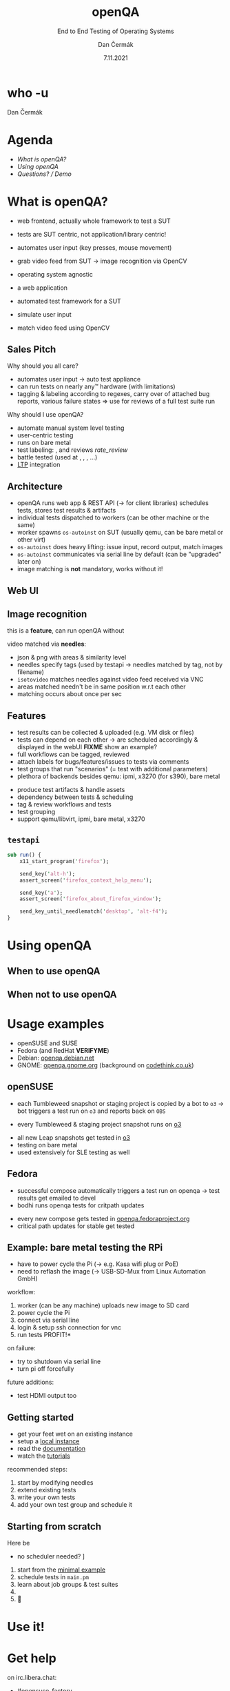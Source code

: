 # -*- org-confirm-babel-evaluate: nil; -*-
#+AUTHOR: Dan Čermák
#+DATE: 7.11.2021
#+EMAIL: dcermak@suse.com
#+TITLE: openQA
#+SUBTITLE: End to End Testing of Operating Systems

#+REVEAL_ROOT: ./node_modules/reveal.js/
#+REVEAL_THEME: simple
#+REVEAL_PLUGINS: (highlight notes history)
#+OPTIONS: toc:nil
#+REVEAL_DEFAULT_FRAG_STYLE: appear
#+REVEAL_INIT_OPTIONS: transition: 'none', hash: true
#+OPTIONS: num:nil toc:nil center:nil reveal_title_slide:nil
#+REVEAL_EXTRA_CSS: ./node_modules/@fortawesome/fontawesome-free/css/all.min.css
#+REVEAL_EXTRA_CSS: ./node_modules/eos-icons/dist/css/eos-icons.css
#+REVEAL_HIGHLIGHT_CSS: ./node_modules/reveal.js/plugin/highlight/zenburn.css

#+REVEAL_TITLE_SLIDE: <h2 class="title"><img src="./media/openqa_logo.svg" height="100px" style="margin-bottom:-20px"/> %t</h2>
#+REVEAL_TITLE_SLIDE: <p class="subtitle" style="color: Gray;">%s</p>
#+REVEAL_TITLE_SLIDE: <p class="author">%a %e</p>
#+REVEAL_TITLE_SLIDE: <img src="./media/logo-openalt-conference.png" height="50px"/>
#+REVEAL_TITLE_SLIDE: <p class="date">%d</p>
#+REVEAL_TITLE_SLIDE: <p xmlns:dct="http://purl.org/dc/terms/" xmlns:cc="http://creativecommons.org/ns#"><a href="https://creativecommons.org/licenses/by/4.0" target="_blank" rel="license noopener noreferrer" style="display:inline-block;">
#+REVEAL_TITLE_SLIDE: CC BY 4.0 <i class="fab fa-creative-commons"></i> <i class="fab fa-creative-commons-by"></i></a></p>


* who -u

Dan Čermák

#+REVEAL_HTML: <p style="text-align:left">
#+REVEAL_HTML: <ul>
#+REVEAL_HTML: <li style="list-style-type:none;"><i class="fab fa-suse"></i> Software Developer @SUSE
#+REVEAL_HTML: <li style="list-style-type:none;"><i class="fab fa-fedora"></i> FESCo, i3 SIG, Package maintainer
#+REVEAL_HTML: <li style="list-style-type:none;"><i class="far fa-heart"></i> testing</li>
#+REVEAL_HTML: <li style="list-style-type:none;">&nbsp</li>
#+REVEAL_HTML: <li style="list-style-type:none;"><i class="fab fa-github"></i> <a href="https://github.com/D4N/">D4N</a> / <a href="https://github.com/dcermak/">dcermak</a></li>
#+REVEAL_HTML: <li style="list-style-type:none;"><i class="fab fa-mastodon"></i> <a href="https://mastodon.social/@Defolos">@Defolos@mastodon.social</a></li>
#+REVEAL_HTML: <li style="list-style-type:none;"><i class="fab fa-twitter"></i> <a href="https://twitter.com/DefolosDC/">@DefolosDC</a></li>
#+REVEAL_HTML: </ul>


* Agenda

  - [[What is openQA?][What is openQA?]]
  - [[Using openQA][Using openQA]]
  - [[Questions? / Demo][Questions? / Demo]]


* What is openQA?

#+begin_notes
- web frontend, actually whole framework to test a SUT
- tests are SUT centric, not application/library centric!

- automates user input (key presses, mouse movement)
- grab video feed from SUT \rarr image recognition via OpenCV
- operating system agnostic
#+end_notes

#+ATTR_REVEAL: :frag (appear)
- a web application
- automated test framework for a SUT

- simulate user input
- match video feed using OpenCV


** Sales Pitch

#+begin_notes
Why should you all care?
- automates user input \rarr auto test appliance
- can run tests on nearly any\trade hardware (with limitations)
- tagging & labeling according to regexes,
  carry over of attached bug reports,
  various failure states
  \Rightarrow use for reviews of a full test suite run
#+end_notes

Why should I use openQA?
#+ATTR_REVEAL: :frag (appear)
- automate manual system level testing
- @@html: <i class="fas fa-users"></i>@@ user-centric testing
- runs on bare metal
- test labeling: @@html:<i class="fas fa-tags"></i>@@, @@html:<i class="fas fa-bug"></i>@@ and reviews @@html: <i class="eos-icons">rate_review</i>@@
- battle tested (used at @@html: <i class="fab fa-suse"></i>, <i class="fab fa-fedora"></i>, <i class="fab fa-redhat"></i>@@, …)
- [[https://linux-test-project.github.io/][LTP]] integration


** Architecture

#+BEGIN_NOTES
- openQA runs web app & REST API (\rarr for client libraries)
  schedules tests, stores test results & artifacts
- individual tests dispatched to workers (can be other machine or the same)
- worker spawns =os-autoinst= on SUT (usually qemu, can be bare metal or other virt)
- =os-autoinst= does heavy lifting: issue input, record output, match images
- =os-autoinst= communicates via serial line by default (can be "upgraded" later on)
- image matching is *not* mandatory, works without it!
#+END_NOTES

#+REVEAL_HTML: <img src="./media/openqa_architecture.svg" height="500px"/>


** Web UI

#+REVEAL_HTML: <img src="./media/screenshot_openqa_webui.png"/>

#+REVEAL: split

#+REVEAL_HTML: <video height="600" controls>
#+REVEAL_HTML: <source src="media/openqa_output.mkv" type="video/mp4">
#+REVEAL_HTML: </video>

** Image recognition

#+begin_notes
this is a *feature*, can run openQA without

video matched via *needles*:
- json & png with areas & similarity level
- needles specify tags (used by testapi \rarr needles matched by tag, not by filename)
- =isotovideo= matches needles against video feed received via VNC
- areas matched needn't be in same position w.r.t each other
- matching occurs about once per sec
#+end_notes

#+REVEAL_HTML: <img src="./media/openqa_needle_view.png" height="500px"/>


** Features

#+begin_notes
- test results can be collected & uploaded (e.g. VM disk or files)
- tests can depend on each other \rarr are scheduled accordingly & displayed in the webUI
  *FIXME* show an example?
- full workflows can be tagged, reviewed
- attach labels for bugs/features/issues to tests via comments
- test groups that run "scenarios" (= test with additional parameters)
- plethora of backends besides qemu: ipmi, x3270 (for s390), bare metal
#+end_notes

#+ATTR_REVEAL: :frag (appear)
- @@html: <i class="far fa-hdd"></i>@@ produce test artifacts & handle assets
- @@html: <i class="fas fa-code-branch"></i>@@ dependency between tests & scheduling
- @@html: <i class="fas fa-tags"></i>@@ tag & review workflows and tests
- @@html: <i class="fas fa-layer-group"></i>@@ test grouping
- support qemu/libvirt, ipmi, bare metal, x3270

#+REVEAL_HTML: <img src="./media/o3_dependencies.png" height="500px"/>

** =testapi=

#+BEGIN_SRC perl
sub run() {
    x11_start_program('firefox');

    send_key('alt-h');
    assert_screen('firefox_context_help_menu');

    send_key('a');
    assert_screen('firefox_about_firefox_window');

    send_key_until_needlematch('desktop', 'alt-f4');
}
#+END_SRC


* Using openQA

** When to use openQA

#+REVEAL_HTML: <ul style="list-style-type:none;">
#+REVEAL_HTML: <li class="fragment appear"><i class="fas fa-robot"></i> automate the boring stuff</li>
#+REVEAL_HTML: <li class="fragment appear"><i class="fas fa-satellite-dish"></i> tests require specific hardware</li>
#+REVEAL_HTML: <li class="fragment appear"><i class="fas fa-compact-disc"></i> you ship an appliance</li>
#+REVEAL_HTML: <li class="fragment appear">few testers, but enough hardware</li>
#+REVEAL_HTML: </ul>

** When *not* to use openQA

#+REVEAL_HTML: <ul style="list-style-type:none;">
#+REVEAL_HTML: <li class="fragment appear"><i class="fas fa-shipping-fast"></i> quick reactions to input required</li>
#+REVEAL_HTML: <li class="fragment appear"><i class="fas fa-tachometer-alt"></i> fast tests required</li>
#+REVEAL_HTML: <li class="fragment appear"><i class="fas fa-satellite"></i> <b>really</b> exotic hardware
#+REVEAL_HTML: </ul>

* Usage examples

- openSUSE and SUSE
- Fedora (and RedHat *VERIFYME*)
- Debian: [[https://openqa.debian.net/][openqa.debian.net]]
- GNOME: [[https://openqa.gnome.org/][openqa.gnome.org]] (background on [[https://www.codethink.co.uk/articles/2021/gnome-with-openqa/][codethink.co.uk]])

** openSUSE

#+begin_notes
- each Tumbleweed snapshot or staging project is copied by a bot to =o3=
  \rarr bot triggers a test run on =o3= and reports back on =OBS=
#+end_notes

- every Tumbleweed & staging project snapshot runs on [[https://openqa.opensuse.org/][o3]]

@@html: <img src="./media/media/obs_staging_openqa_report.png"/ height="500px"/>@@

- all new Leap snapshots get tested in [[https://openqa.opensuse.org/][o3]]
- testing on bare metal
- used extensively for SLE testing as well

** Fedora

#+begin_notes
- successful compose automatically triggers a test run on openqa
  \rarr test results get emailed to devel
- bodhi runs openqa tests for critpath updates
#+end_notes

- every new compose gets tested in [[https://openqa.fedoraproject.org/][openqa.fedoraproject.org]]
- critical path updates for stable get tested

@@html: <img src="./media/media/bodhi_kernel_openqa.png"/ height="500px"/>@@

** Example: bare metal testing the RPi

#+begin_notes
- have to power cycle the Pi (\rarr e.g. Kasa wifi plug or PoE)
- need to reflash the image (\rarr USB-SD-Mux from Linux Automation GmbH)

workflow:
1. worker (can be any machine) uploads new image to SD card
2. power cycle the Pi
3. connect via serial line
4. login & setup ssh connection for vnc
5. run tests \rarr *PROFIT!*

on failure:
- try to shutdown via serial line
- turn pi off forcefully

future additions:
- test HDMI output too
#+end_notes

@@html: <img src="./media/rpi_testing.svg" height="500px"/>@@

#+REVEAL: split

@@html: <img src="./media/20210216_160449.jpg" height="600px"/>@@

#+REVEAL: split

@@html: <img src="./media/IMG_20210218_154500.jpg" height="600px"/>@@


# ** Anatomy of a test group

# #+ATTR_REVEAL: :frag (appear)
# -


# * TODO Recent development & Outlook

# #+BEGIN_NOTES
# - clone tests & needles from git via variables
# - automatically label jobs via regex in tickets
# - "investigation jobs" = auto restart on failure
# - hooks for various job finish states: [[http://open.qa/docs/#_enable_custom_hook_scripts_on_job_done_based_on_result][docs]]
# #+END_NOTES

# #+ATTR_REVEAL: :frag (appear)
# - Run test code from any git repository
# - Automatic job labelling based on expressions in tickets
# - Automatic investigation jobs on failures
# - post job hooks

** Getting started

#+ATTR_REVEAL: :frag (appear)
- get your feet wet on an existing instance
- setup a [[https://open.qa/docs/#installing][local instance]]
- read the [[https://open.qa/docs/][documentation]]
- watch the [[https://www.youtube.com/playlist?list=PL_AMhvchzBacIVzu9fQCc3jIY-S37DHXE][tutorials]]

#+REVEAL: split

recommended steps:

#+ATTR_REVEAL: :frag (appear)
1. start by modifying needles
2. extend existing tests
3. write your own tests
4. add your own test group and schedule it


** Starting from scratch

Here be @@html: <i class="fas fa-dragon"></i>@@

#+ATTR_REVEAL: :frag (appear)
- no scheduler needed? \rarr [[http://open.qa/docs/#_container_based_setup][Container based setup]]

#+ATTR_REVEAL: :frag (appear)
1. start from the [[https://github.com/os-autoinst/os-autoinst-distri-example][minimal example]]
2. schedule tests in =main.pm=
3. learn about job groups & test suites
4. @@html: <i class="fas fa-magic"></i>@@
5. 🎉


* Use it!

#+REVEAL_HTML: <img src="./media/771px-Unclesamwantyou.svg" height="500px"/>


* Get help

on irc.libera.chat:

- [[irc:#opensuse-factory:chat.freenode.net][#opensuse-factory]]
- [[https://matrix.to/#/#openqa:opensuse.org][openqa:opensuse.org]]
- [[irc:#fedora-qa:chat.freenode.net][#fedora-qa]] / [[https://matrix.to/#/#quality:fedoraproject.org][quality:fedoraproject.org]]


* Links

- source code: @@html: <i class="fab fa-github"></i>@@ [[https://github.com/os-autoinst/][os-autoinst]]
- [[https://open.qa][openQA Homepage]]
- [[https://openqa.opensuse.org][openSUSE's instance]]
- [[https://openqa.fedoraproject.org][Fedora's instance]]
- slides: @@html: <i class="fab fa-github"></i>@@ [[https://github.com/dcermak/openalt_2021][=dcermak/openalt_2021=]]


* Legal

- [[https://raw.githubusercontent.com/os-autoinst/openQA/master/assets/images/logo.svg][openQA Logo]] GPL-2.0-or-later
- [[https://opencv.org/wp-content/uploads/2020/07/OpenCV_logo_black.svg][OpenCV Logo]] \copy OpenCV
- [[https://www.openalt.cz/2021/img/logo-openalt-conference.png][OpenALT Logo]]
- [[https://upload.wikimedia.org/wikipedia/en/c/cb/Raspberry_Pi_Logo.svg][Raspberry Pi Logo]] \copy and \trade of the Raspberry Pi Foundation
- [[https://revealjs.com/][reveal.js]] MIT
- [[https://fontawesome.com/][Font Awesome]] CC-BY-4.0 and SIL OFL 1.1 and MIT
- [[https://eos-icons.com/][EOS Icons]] MIT
- [[https://upload.wikimedia.org/wikipedia/commons/thumb/1/1d/Unclesamwantyou.jpg/771px-Unclesamwantyou.jpg][U.S. Army recruitment poster]] public domain
- RPi testing photo by [[https://twitter.com/GardetGuillaume][Guillaume Gardet]]


* Questions? / Demo

#+ATTR_REVEAL: :frag appear :frag_idx 1
*Answers!*

#+ATTR_REVEAL: :frag appear :frag_idx 2
Demo!
